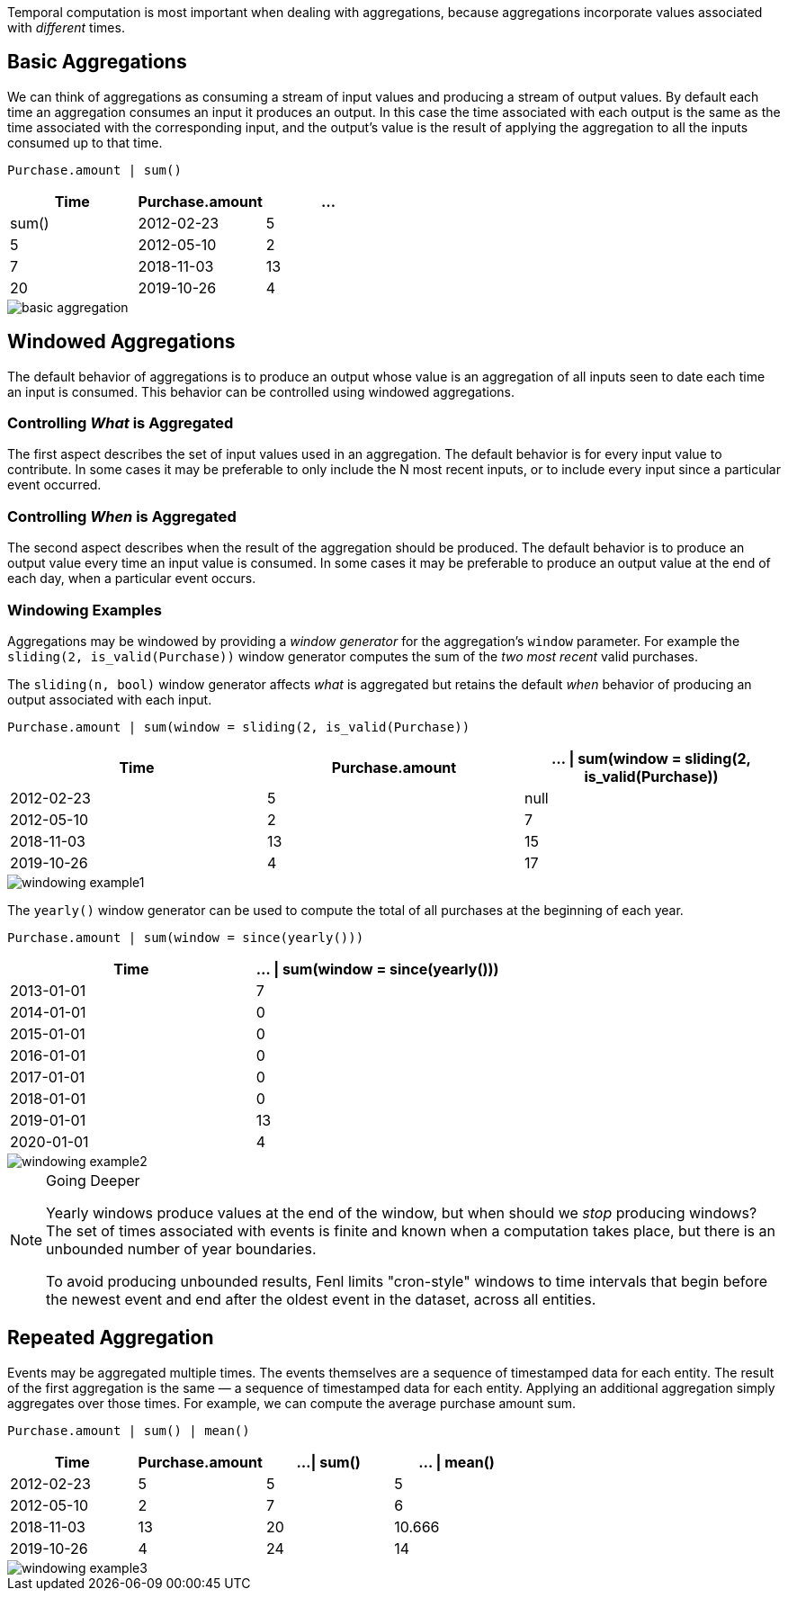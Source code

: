 Temporal computation is most important when dealing with aggregations,
because aggregations incorporate values associated with _different_
times.

== Basic Aggregations

We can think of aggregations as consuming a stream of input values and
producing a stream of output values. By default each time an aggregation
consumes an input it produces an output. In this case the time
associated with each output is the same as the time associated with the
corresponding input, and the output's value is the result of applying
the aggregation to all the inputs consumed up to that time.

[source,fenl]
----
Purchase.amount | sum()
----

[cols=",,",options="header",]
|===
|Time |Purchase.amount |... | sum()
|2012-02-23 |5 |5
|2012-05-10 |2 |7
|2018-11-03 |13 |20
|2019-10-26 |4 |24
|===

image::basic-aggregation.png[] 

== Windowed Aggregations

The default behavior of aggregations is to produce an output whose value
is an aggregation of all inputs seen to date each time an input is
consumed. This behavior can be controlled using windowed aggregations.

=== Controlling _What_ is Aggregated

The first aspect describes the set of input values used in an
aggregation. The default behavior is for every input value to
contribute. In some cases it may be preferable to only include the N
most recent inputs, or to include every input since a particular event
occurred.

=== Controlling _When_ is Aggregated

The second aspect describes when the result of the aggregation should be
produced. The default behavior is to produce an output value every time
an input value is consumed. In some cases it may be preferable to
produce an output value at the end of each day, when a particular event
occurs.

=== Windowing Examples

Aggregations may be windowed by providing a _window generator_ for the
aggregation's `window` parameter. For example the
`sliding(2, is_valid(Purchase))` window generator computes the sum of
the _two most recent_ valid purchases.

The `sliding(n, bool)` window generator affects _what_ is aggregated but
retains the default _when_ behavior of producing an output associated
with each input.

[source,fenl]
----
Purchase.amount | sum(window = sliding(2, is_valid(Purchase))
----

[cols=",,",options="header",]
|===
|Time |Purchase.amount | ... \| sum(window = sliding(2,
is_valid(Purchase))
|2012-02-23 |5 |null

|2012-05-10 |2 |7

|2018-11-03 |13 |15

|2019-10-26 |4 |17
|===

image::windowing-example1.png[]


The `yearly()` window generator can be used to compute the
total of all purchases at the beginning of each year.

[source,fenl]
----
Purchase.amount | sum(window = since(yearly()))
----

[cols=",",options="header",]
|===
|Time |... \| sum(window = since(yearly()))
|2013-01-01 |7
|2014-01-01 |0
|2015-01-01 |0
|2016-01-01 |0
|2017-01-01 |0
|2018-01-01 |0
|2019-01-01 |13
|2020-01-01 |4
|===

image::windowing-example2.png[]

[NOTE]
.Going Deeper
====
Yearly windows produce values at the end of the window,
but when should we _stop_ producing windows? The set of times associated
with events is finite and known when a computation takes place, but
there is an unbounded number of year boundaries.

To avoid producing unbounded results, Fenl limits "cron-style" windows
to time intervals that begin before the newest event and end after the
oldest event in the dataset, across all entities.
====

== Repeated Aggregation

Events may be aggregated multiple times. The events themselves are a
sequence of timestamped data for each entity. The result of the first
aggregation is the same — a sequence of timestamped data for each
entity. Applying an additional aggregation simply aggregates over those
times. For example, we can compute the average purchase amount sum.

[source,fenl]
----
Purchase.amount | sum() | mean()
----

[cols=",,,",options="header",]
|===
|Time |Purchase.amount |...\| sum() |... \| mean()
|2012-02-23 |5 |5 |5
|2012-05-10 |2 |7 |6
|2018-11-03 |13 |20 |10.666
|2019-10-26 |4 |24 |14
|===

image::windowing-example3.png[]
